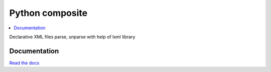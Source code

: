 Python composite
================

.. contents::
  :local:
  :depth: 2

.. image:: https://readthedocs.org/projects/python-composite/badge/?version=latest
  :target: http://python-composite.readthedocs.org/en/latest/?badge=latest
  :alt: Documentation Status

Declarative XML files parse, unparse with help of lxml library

Documentation
-------------
`Read the docs <http://python-composite.readthedocs.org/en/latest/?badge=latest>`_
